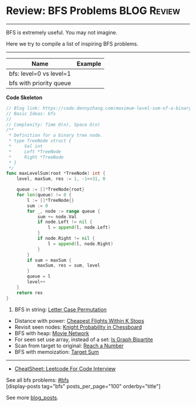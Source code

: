 * Review: BFS Problems                                          :BLOG:Review:
#+STARTUP: showeverything
#+OPTIONS: toc:nil \n:t ^:nil creator:nil d:nil
:PROPERTIES:
:type: bfs, review
:END:
---------------------------------------------------------------------
BFS is extremely useful. You may not imagine.

Here we try to compile a list of inspiring BFS problems.
---------------------------------------------------------------------
#+BEGIN_HTML
<a href="https://github.com/dennyzhang/code.dennyzhang.com/tree/master/review/review-bfs"><img align="right" width="200" height="183" src="https://www.dennyzhang.com/wp-content/uploads/denny/watermark/github.png" /></a>
#+END_HTML

| Name                    | Example |
|-------------------------+---------|
| bfs: level=0 vs level=1 |         |
| bfs with priority queue |         |

*Code Skeleton*
#+BEGIN_SRC go
// Blog link: https://code.dennyzhang.com/maximum-level-sum-of-a-binary-tree
// Basic Ideas: bfs
//
// Complexity: Time O(n), Space O(n)
/**
 * Definition for a binary tree node.
 * type TreeNode struct {
 *     Val int
 *     Left *TreeNode
 *     Right *TreeNode
 * }
 */
func maxLevelSum(root *TreeNode) int {
    level, maxSum, res := 1, -1<<31, 0

    queue := []*TreeNode{root}
    for len(queue) != 0 {
        l := []*TreeNode{}
        sum := 0
        for _, node := range queue {
            sum += node.Val
            if node.Left != nil {
                l = append(l, node.Left)
            }
            if node.Right != nil {
                l = append(l, node.Right)
            }
        }
        if sum > maxSum {
            maxSum, res = sum, level
        }
        queue = l
        level++
    }
    return res
}
#+END_SRC

1. BFS in string: [[https://code.dennyzhang.com/letter-case-permutation][Letter Case Permutation]]
- Distance with power: [[https://code.dennyzhang.com/cheapest-flights-within-k-stops][Cheapest Flights Within K Stops]]
- Revisit seen nodes: [[https://code.dennyzhang.com/knight-probability-in-chessboard][Knight Probability in Chessboard]]
- BFS with heap: [[https://code.dennyzhang.com/movie-network][Movie Network]]
- For seen set use array, instead of a set: [[https://code.dennyzhang.com/is-graph-bipartite][Is Graph Bipartite]]
- Scan from target to original: [[https://code.dennyzhang.com/reach-a-number][Reach a Number]]
- BFS with memoization: [[https://code.dennyzhang.com/target-sum][Target Sum]]
---------------------------------------------------------------------
- [[https://cheatsheet.dennyzhang.com/cheatsheet-leetcode-A4][CheatSheet: Leetcode For Code Interview]]

See all bfs problems: [[https://code.dennyzhang.com/tag/bfs/][#bfs]]
[display-posts tag="bfs" posts_per_page="100" orderby="title"]

See more [[https://code.dennyzhang.com/?s=blog+posts][blog_posts]].

#+BEGIN_HTML
<div style="overflow: hidden;">
<div style="float: left; padding: 5px"> <a href="https://www.linkedin.com/in/dennyzhang001"><img src="https://www.dennyzhang.com/wp-content/uploads/sns/linkedin.png" alt="linkedin" /></a></div>
<div style="float: left; padding: 5px"><a href="https://github.com/DennyZhang"><img src="https://www.dennyzhang.com/wp-content/uploads/sns/github.png" alt="github" /></a></div>
<div style="float: left; padding: 5px"><a href="https://www.dennyzhang.com/slack" target="_blank" rel="nofollow"><img src="https://www.dennyzhang.com/wp-content/uploads/sns/slack.png" alt="slack"/></a></div>
</div>
#+END_HTML
